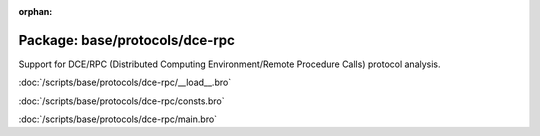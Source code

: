 :orphan:

Package: base/protocols/dce-rpc
===============================

Support for DCE/RPC (Distributed Computing Environment/Remote Procedure
Calls) protocol analysis.

:doc:`/scripts/base/protocols/dce-rpc/__load__.bro`


:doc:`/scripts/base/protocols/dce-rpc/consts.bro`


:doc:`/scripts/base/protocols/dce-rpc/main.bro`


